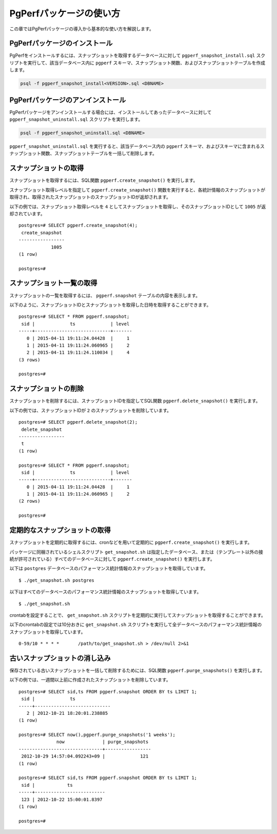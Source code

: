 PgPerfパッケージの使い方
========================

この章ではPgPerfパッケージの導入から基本的な使い方を解説します。

PgPerfパッケージのインストール
------------------------------

PgPerfをインストールするには、スナップショットを取得するデータベースに対して ``pgperf_snapshot_install.sql`` スクリプトを実行して、該当データベース内に ``pgperf`` スキーマ、スナップショット関数、およびスナップショットテーブルを作成します。

.. code-block:: none

   psql -f pgperf_snapshot_install<VERSION>.sql <DBNAME>

PgPerfパッケージのアンインストール
----------------------------------

PgPerfパッケージをアンインストールする場合には、インストールしてあったデータベースに対して ``pgperf_snapshot_uninstall.sql`` スクリプトを実行します。

.. code-block:: none

   psql -f pgperf_snapshot_uninstall.sql <DBNAME>

``pgperf_snapshot_uninstall.sql`` を実行すると、該当データベース内の ``pgperf`` スキーマ、およびスキーマに含まれるスナップショット関数、スナップショットテーブルを一括して削除します。

スナップショットの取得
----------------------

スナップショットを取得するには、SQL関数 ``pgperf.create_snapshot()`` を実行します。

スナップショット取得レベルを指定して ``pgperf.create_snapshot()`` 関数を実行すると、各統計情報のスナップショットが取得され、取得されたスナップショットのスナップショットIDが返却されます。

以下の例では、スナップショット取得レベルを ``4`` としてスナップショットを取得し、そのスナップショットIDとして ``1005`` が返却されています。

::

 postgres=# SELECT pgperf.create_snapshot(4);
  create_snapshot
 -----------------
             1005
 (1 row)
 
 postgres=#


スナップショット一覧の取得
--------------------------

スナップショットの一覧を取得するには、 ``pgperf.snapshot`` テーブルの内容を表示します。

以下のように、スナップショットIDとスナップショットを取得した日時を取得することができます。

::

 postgres=# SELECT * FROM pgperf.snapshot;
  sid |             ts             | level
 -----+----------------------------+-------
    0 | 2015-04-11 19:11:24.04428  |     1
    1 | 2015-04-11 19:11:24.060965 |     2
    2 | 2015-04-11 19:11:24.110034 |     4
 (3 rows)
 
 postgres=#


スナップショットの削除
----------------------

スナップショットを削除するには、スナップショットIDを指定してSQL関数 ``pgperf.delete_snapshot()`` を実行します。

以下の例では、スナップショットIDが ``2`` のスナップショットを削除しています。

::

 postgres=# SELECT pgperf.delete_snapshot(2);
  delete_snapshot
 -----------------
  t
 (1 row)
 
 postgres=# SELECT * FROM pgperf.snapshot;
  sid |             ts             | level
 -----+----------------------------+-------
    0 | 2015-04-11 19:11:24.04428  |     1
    1 | 2015-04-11 19:11:24.060965 |     2
 (2 rows)
 
 postgres=#


定期的なスナップショットの取得
------------------------------

スナップショットを定期的に取得するには、cronなどを用いて定期的に ``pgperf.create_snapshot()`` を実行します。

パッケージに同梱されているシェルスクリプト ``get_snapshot.sh`` は指定したデータベース、または（テンプレート以外の接続が許可されている）すべてのデータベースに対して ``pgperf.create_snapshot()`` を実行します。

以下は ``postgres`` データベースのパフォーマンス統計情報のスナップショットを取得しています。

::

$ ./get_snapshot.sh postgres

以下はすべてのデータベースのパフォーマンス統計情報のスナップショットを取得しています。

::

$ ./get_snapshot.sh

crontabを設定することで、 ``get_snapshot.sh`` スクリプトを定期的に実行してスナップショットを取得することができます。

以下のcrontabの設定では10分おきに ``get_snapshot.sh`` スクリプトを実行して全データベースのパフォーマンス統計情報のスナップショットを取得しています。

::

 0-59/10 * * * *       /path/to/get_snapshot.sh > /dev/null 2>&1


古いスナップショットの消し込み
------------------------------

保存されている古いスナップショットを一括して削除するためには、SQL関数 ``pgperf.purge_snapshots()`` を実行します。

以下の例では、一週間以上前に作成されたスナップショットを削除しています。

::

 postgres=# SELECT sid,ts FROM pgperf.snapshot ORDER BY ts LIMIT 1;
  sid |             ts
 -----+----------------------------
    2 | 2012-10-21 18:20:01.238885
 (1 row)
 
 postgres=# SELECT now(),pgperf.purge_snapshots('1 weeks');
               now              | purge_snapshots
 -------------------------------+-----------------
  2012-10-29 14:57:04.092243+09 |             121
 (1 row)
 
 postgres=# SELECT sid,ts FROM pgperf.snapshot ORDER BY ts LIMIT 1;
  sid |            ts
 -----+--------------------------
  123 | 2012-10-22 15:00:01.8397
 (1 row)
 
 postgres=#

